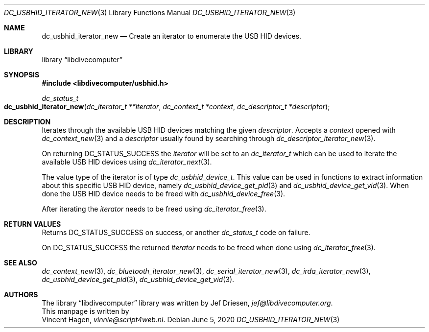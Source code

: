 .\"
.\" libdivecomputer
.\"
.\" Copyright (C) 2020 Vincent Hagen <vinnie@script4web.nl>
.\"
.\" This library is free software; you can redistribute it and/or
.\" modify it under the terms of the GNU Lesser General Public
.\" License as published by the Free Software Foundation; either
.\" version 2.1 of the License, or (at your option) any later version.
.\"
.\" This library is distributed in the hope that it will be useful,
.\" but WITHOUT ANY WARRANTY; without even the implied warranty of
.\" MERCHANTABILITY or FITNESS FOR A PARTICULAR PURPOSE.  See the GNU
.\" Lesser General Public License for more details.
.\"
.\" You should have received a copy of the GNU Lesser General Public
.\" License along with this library; if not, write to the Free Software
.\" Foundation, Inc., 51 Franklin Street, Fifth Floor, Boston,
.\" MA 02110-1301 USA
.\"
.Dd June 5, 2020
.Dt DC_USBHID_ITERATOR_NEW 3
.Os
.Sh NAME
.Nm dc_usbhid_iterator_new
.Nd Create an iterator to enumerate the USB HID devices.
.Sh LIBRARY
.Lb libdivecomputer
.Sh SYNOPSIS
.In libdivecomputer/usbhid.h
.Ft dc_status_t
.Fo dc_usbhid_iterator_new
.Fa "dc_iterator_t **iterator"
.Fa "dc_context_t *context"
.Fa "dc_descriptor_t *descriptor"
.Fc
.Sh DESCRIPTION
Iterates through the available USB HID devices matching the given
.Fa descriptor .
Accepts a
.Fa context
opened with
.Xr dc_context_new 3
and a
.Fa descriptor
usually found by searching through
.Xr dc_descriptor_iterator_new 3 .
.Pp
On returning
.Dv DC_STATUS_SUCCESS
the
.Fa iterator
will be set to an 
.Ft dc_iterator_t
which can be used to iterate the available USB HID devices using
.Xr dc_iterator_next 3 .
.Pp
The value type of the iterator is of type
.Ft dc_usbhid_device_t .
This value can be used in functions to extract information about this specific USB HID device, namely
.Xr dc_usbhid_device_get_pid 3
and
.Xr dc_usbhid_device_get_vid 3 .
When done the USB HID device needs to be freed with
.Xr dc_usbhid_device_free 3 .
.Pp
After iterating the
.Fa iterator
needs to be freed using
.Xr dc_iterator_free 3 .

.Sh RETURN VALUES
Returns
.Dv DC_STATUS_SUCCESS 
on success, or another
.Ft dc_status_t
code on failure.

On 
.Dv DC_STATUS_SUCCESS
the returned
.Fa iterator
needs to be freed when done using
.Xr dc_iterator_free 3 .
.Sh SEE ALSO
.Xr dc_context_new 3 ,
.Xr dc_bluetooth_iterator_new 3 ,
.Xr dc_serial_iterator_new 3 ,
.Xr dc_irda_iterator_new 3 ,
.Xr dc_usbhid_device_get_pid 3 ,
.Xr dc_usbhid_device_get_vid 3 .
.Sh AUTHORS
The
.Lb libdivecomputer
library was written by
.An Jef Driesen ,
.Mt jef@libdivecomputer.org .
.br
This manpage is written by
.An Vincent Hagen ,
.Mt vinnie@script4web.nl .

